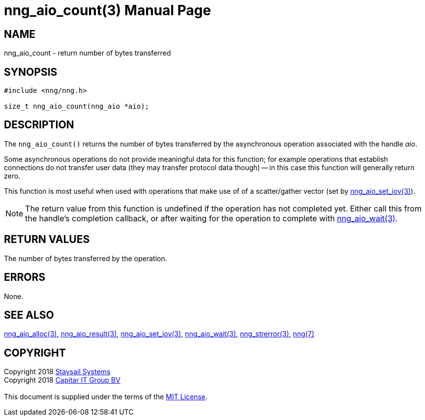 = nng_aio_count(3)
:doctype: manpage
:manmanual: nng
:mansource: nng
:manvolnum: 3
:copyright: Copyright 2018 mailto:info@staysail.tech[Staysail Systems, Inc.] + \
            Copyright 2018 mailto:info@capitar.com[Capitar IT Group BV] + \
            {blank} + \
            This document is supplied under the terms of the \
            https://opensource.org/licenses/MIT[MIT License].

== NAME

nng_aio_count - return number of bytes transferred

== SYNOPSIS

[source, c]
-----------
#include <nng/nng.h>

size_t nng_aio_count(nng_aio *aio);
-----------


== DESCRIPTION

The `nng_aio_count()` returns the number of bytes transferred by the
asynchronous operation associated with the handle _aio_. 

Some asynchronous operations do not provide meaningful data for this
function; for example operations that establish connections do not
transfer user data (they may transfer protocol data though) -- in this case
this function will generally return zero.

This function is most useful when used with operations that make use of
of a scatter/gather vector (set by <<nng_aio_set_iov#,nng_aio_set_iov(3)>>).

NOTE: The return value from this function is undefined if the operation
has not completed yet.   Either call this from the handle's completion
callback, or after waiting for the operation to complete with
<<nng_aio_wait#,nng_aio_wait(3)>>.

== RETURN VALUES

The number of bytes transferred by the operation.

== ERRORS

None.

== SEE ALSO

<<nng_aio_alloc#,nng_aio_alloc(3)>>,
<<nng_aio_result#,nng_aio_result(3)>>,
<<nng_aio_set_iov#,nng_aio_set_iov(3)>>,
<<nng_aio_wait#,nng_aio_wait(3)>>,
<<nng_strerror#,nng_strerror(3)>>,
<<nng#,nng(7)>>

== COPYRIGHT

{copyright}
